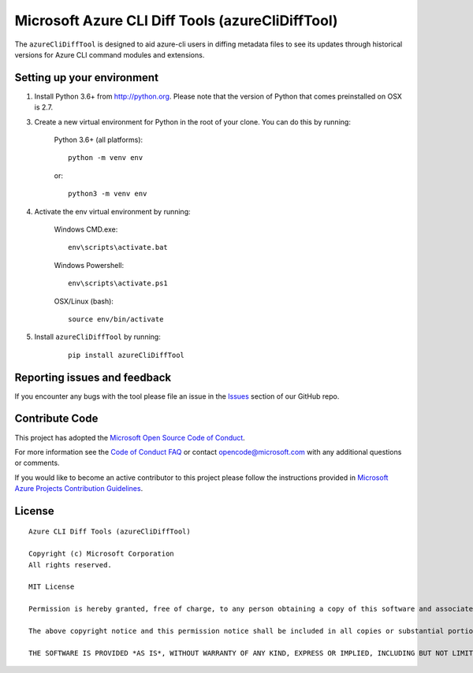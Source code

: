 Microsoft Azure CLI Diff Tools (azureCliDiffTool)
=====================================

The ``azureCliDiffTool`` is designed to aid azure-cli users in diffing metadata files to see its updates through historical versions for Azure CLI command modules and extensions.

Setting up your environment
+++++++++++++++++++++++++++++++++++++++

1. Install Python 3.6+ from http://python.org. Please note that the version of Python that comes preinstalled on OSX is 2.7.

3. Create a new virtual environment for Python in the root of your clone. You can do this by running:

    Python 3.6+ (all platforms):

    ::

        python -m venv env

    or:

    ::

        python3 -m venv env


4. Activate the env virtual environment by running:

    Windows CMD.exe:

    ::

        env\scripts\activate.bat

    Windows Powershell:

    ::

        env\scripts\activate.ps1


    OSX/Linux (bash):

    ::

        source env/bin/activate

5. Install ``azureCliDiffTool`` by running:

    ::

        pip install azureCliDiffTool

Reporting issues and feedback
+++++++++++++++++++++++++++++

If you encounter any bugs with the tool please file an issue in the `Issues <https://github.com/Azure/azure-cli-dev-tools/issues>`__ section of our GitHub repo.

Contribute Code
+++++++++++++++

This project has adopted the `Microsoft Open Source Code of Conduct <https://opensource.microsoft.com/codeofconduct/>`__.

For more information see the `Code of Conduct FAQ <https://opensource.microsoft.com/codeofconduct/faq/>`__ or contact `opencode@microsoft.com <mailto:opencode@microsoft.com>`__ with any additional questions or comments.

If you would like to become an active contributor to this project please
follow the instructions provided in `Microsoft Azure Projects Contribution Guidelines <http://azure.github.io/guidelines.html>`__.

License
+++++++

::

    Azure CLI Diff Tools (azureCliDiffTool)

    Copyright (c) Microsoft Corporation
    All rights reserved.

    MIT License

    Permission is hereby granted, free of charge, to any person obtaining a copy of this software and associated documentation files (the ""Software""), to deal in the Software without restriction, including without limitation the rights to use, copy, modify, merge, publish, distribute, sublicense, and/or sell copies of the Software, and to permit persons to whom the Software is furnished to do so, subject to the following conditions:

    The above copyright notice and this permission notice shall be included in all copies or substantial portions of the Software.

    THE SOFTWARE IS PROVIDED *AS IS*, WITHOUT WARRANTY OF ANY KIND, EXPRESS OR IMPLIED, INCLUDING BUT NOT LIMITED TO THE WARRANTIES OF MERCHANTABILITY, FITNESS FOR A PARTICULAR PURPOSE AND NONINFRINGEMENT. IN NO EVENT SHALL THE AUTHORS OR COPYRIGHT HOLDERS BE LIABLE FOR ANY CLAIM, DAMAGES OR OTHER LIABILITY, WHETHER IN AN ACTION OF CONTRACT, TORT OR OTHERWISE, ARISING FROM, OUT OF OR IN CONNECTION WITH THE SOFTWARE OR THE USE OR OTHER DEALINGS IN THE SOFTWARE.::
